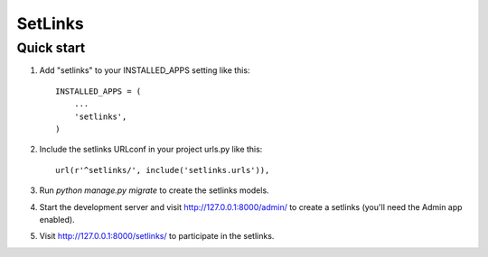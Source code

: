 =====
SetLinks
=====



Quick start
-----------

1. Add "setlinks" to your INSTALLED_APPS setting like this::

    INSTALLED_APPS = (
        ...
        'setlinks',
    )

2. Include the setlinks URLconf in your project urls.py like this::

    url(r'^setlinks/', include('setlinks.urls')),

3. Run `python manage.py migrate` to create the setlinks models.

4. Start the development server and visit http://127.0.0.1:8000/admin/
   to create a setlinks (you'll need the Admin app enabled).

5. Visit http://127.0.0.1:8000/setlinks/ to participate in the setlinks.